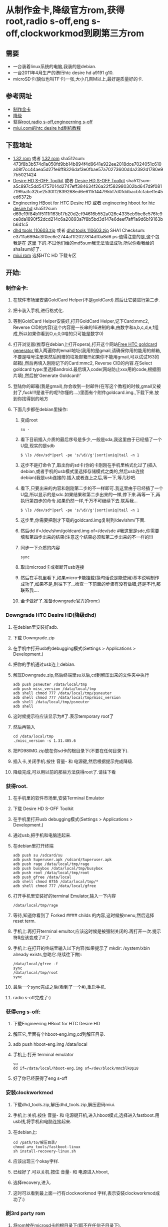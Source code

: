 #+OPTIONS: ^:nil email:t
#+AUTHOR: cfy
#+EMAIL: jeova.sanctus.unus+html@gmail.com
* 从制作金卡,降级官方rom,获得root,radio s-off,eng s-off,clockworkmod到刷第三方rom
** 需要
   - 一台装着linux系统的电脑,我装的是debian.
   - 一台2011年4月生产的港行htc desire hd a9191 g10.
   - microSD卡(貌似也叫TF卡)一张,大小几百M以上,最好是质量好的卡.
** 参考网址
   - [[http://www.addictivetips.com/mobile/how-to-make-gold-card-for-htc-desire-hd][制作金卡]]
   - [[http://www.addictivetips.com/mobile/how-to-downgrade-htc-desire-hd-to-root-it-after-ota-update/][降级]]
   - [[http://www.addictivetips.com/mobile/how-to-gain-s-off-radio-and-engineering-on-htc-desire-hd/][获得root,radio s-off,engineerning s-off]]
   - [[http://www.miui.com/a-62.html][miui.com的htc desire hd刷机教程]]
** 下载地址
   - [[http://android.d3xt3r01.tk/cyanogen/ace/stock/1.32.405.6/PD98IMG.zip][1.32 rom]] 或者 [[ftp://vps/dhd/PD98IMG.zip][1.32 rom]] 
     sha512sum: 473f8b3b574d1a050fd9bb14b894f4d9641e922ee2018dce7024051c610a08f7cc44aea5d27fe6ff8326daf3e0fbae57a70273600d4a2392d1780e97b5021424
   - [[http://www.addictivetips.com/?attachment_id%3D46640][Desire HD S-OFF Toolkit]] 或者 [[ftp://184.82.41.44/dhd/DHD_S-OFF_Toolkit.zip][Desire HD S-OFF Toolkit]]
     sha512sum: a5c897c5dd54757014d2747eff384634f26a22f582980302bd647d9f0817f99aa1c32be2530ff2839268ed6e6115144795bf7d0fddbacbfcfabeffe45ed6372b
   - [[http://www.addictivetips.com/?attachment_id%3D44625][Engineering HBoot for HTC Desire HD]] 或者[[ftp://184.82.41.44/dhd/DHD_MT4G-eng-hboot.zip][ engineering hboot for htc desire hd]]
     sha512sum d69e19f84b1f5111f163b17b20d2cf94616b552a026c4335eb9be8c576fc9ce8da1890f52dcd214c6a20893a7f8b5bd3d147e6deef7aff1a9d6b19163bb641c5
   - [[http://cfy.googlecode.com/files/dhd_tools_110603.zip][dhd tools 110603.zip]]
     或者 [[ftp://184.82.41.44/dhd/dhd_tools_110603.zip][dhd tools 110603.zip]]
     SHA1 Checksum: 	 e3711a6994c3f0ec6e2744af1f2027814df0a8d6
     ps:值得注意的是,这个包我是在 [[http://www.miui.com/a-62.html][这里]] 下的.不过他们给的md5sum我无法验证成功.所以你看我给的sha1sum好了.
   - [[http://www.miui.com/download.html][miui rom]]
     选择HTC HD 下载专区
** 开始:
*** 制作金卡:
****  在软件市场里安装GoldCard Helper(不是goldCard).然后让它装进行第二步.
****  把卡装入手机,进行格式化.
****  等到GoldCard Helper安装好,打开GoldCard Helper,记下Card:mmc2, Reverse CID的内容(这个内容是一长串的16进制的串,由数字和a,b,c,d,e,f组成,所以如果你看到O,o,0,0啥的只可能是数字0)
****  打开浏览器(推荐在debian上打开opera),打开这个网站[[http://psas.revskills.de/?q%3Dgoldcard][Free HTC goldcard generator]],输入两遍你的email地址(我用的是gmail,请确保你用的能用的邮箱,不要是啥号注册来然后附赠的垃圾邮箱!!!如果你不能用gmail,可以试试163的邮箱),然后再填入刚刚记下的Card:mmc2, Reverse CID的内容.在Select goldcard type:里选择android.最后填入code(网站防止xxx用的code,根据图片填),然后按'Generate Goldcard!'
****  登陆你的邮箱(我是gmail),你会收到一封邮件(在写这个教程的时候,gmail又被封了,fuck!!!是谁干的呢?你懂的....)里面有个附件goldcard.img.,下载下来.放到你找得到的地方
****  下面几步都在debian里操作:
***** 变成root
#+begin_src shell
su - 
#+end_src
***** 看下目前插入介质的最后序号是多少,一般是sda,我这里由于已经插了一个U盘,现实的是sdb
#+begin_src shell 
$ \ls /dev/sd*|perl -pe 's/\d//g'|sort|uniq|tail -n 1 
#+end_src
***** 这步不是打命令了,取出你的sd卡(你的卡刚刚在手机里格式化过了)插入debian,或者手机的usb模式里选择存储模式之类的,然后usb连接debian(我是usb连接的.插入或者连上之后,等一下,等几秒吧.
***** 看下,只要出来的内容和刚刚第二步的不一样即可.我这里由于已经插了一个U盘,所以显示的是sdc.如果结果和第二步出来的一样,停下来.再等一下,再执行第四步的命令.如果仍然一样,千万不可继续下去.联系我...
#+begin_src shell 
$ \ls /dev/sd*|perl -pe 's/\d//g'|sort|uniq|tail -n 1 
#+end_src
***** 这步里,你需要把刚才下载的goldcard.img复制到/dev/shm/下面.
***** 然后dd if=/dev/shm/goldcard.img of=/dev/sdc #我这里是sdc,你需要填和第四步出来的结果(注意这个结果必须和第二步出来的不一样的!!)
***** 同步一下介质的内容
#+begin_src shell 
sync
#+end_src
***** 取出microsd卡或者断开usb连接
***** 然后在手机里看下,如果micro卡能挂载(换句话说是能使用)基本说明制作成功了,如果不是,别往下了...检查一下前面的步骤有没有做错,还是不行,那联系我....
***** 金卡做好了.准备downgrade官方的rom:)
***  Downgrade HTC Desire HD(降级dhd)
****  在debian里安装好adb.
****  下载 Downgrade.zip
****  在手机中打开usb的debugging模式(Settings > Applications > Development.)
****  把你的手机通过usb连上debian.
****  解压Downgrade.zip,然后终端里su以后,cd到解压出来的文件夹中执行
#+begin_src shell 
adb push psneuter /data/local/tmp
adb push misc_version /data/local/tmp
adb shell chmod 777 /data/local/tmp/psneuter
adb shell chmod 777 /data/local/tmp/misc_version
adb shell /data/local/tmp/psneuter
adb shell
#+end_src
****  这时候提示符应该显示为#了.表示temporary root了
****  然后再输入
#+begin_src shell
cd /data/local/tmp
./misc_version -s 1.31.405.6
#+end_src
****  把PD98IMG.zip放在你sd卡的根目录下(不要在任何目录下).
****  插入卡,关闭手机.按住 音量- 和 电源键,然后根据提示完成降级.
****  降级完成,可以用以前的那些方法获得root了.请往下看
*** 获得root.
****  在手机里的软件市场里,安装Terminal Emulator
****  下载 Desire HD S-OFF Toolkit
****  在手机里打开usb debugging模式(Settings > Applications > Development.)
****  通过usb,把手机和电脑连起来.
****  在debian里打开终端
#+begin_src shell 
adb push su /sdcard/su
adb push Superuser.apk /sdcard/Superuser.apk
adb push rage /data/local/tmp/rage
adb push busybox /data/local/tmp/busybox
adb push root /data/local/tmp/root
adb push gfree /data/local
adb shell chmod 0755 /data/local/tmp/*
adb shell chmod 777 /data/local/gfree
#+end_src
****  打开手机里安装好的terminal Emulator,输入一下内容
#+begin_src shell 
/data/local/tmp/rage
#+end_src
****  等待,知道你看到了 Forked #### childs 的内容,这时候按menu,然后选择reset term.
****  手机上:再打开terminal emultor,应该这时候是被强制关闭的.再打开一次.提示符$应该变成了#了.
****  手机上:在打开的终端里输入以下内容(如果提示了 mkdir: /system/xbin already exists,忽略它.继续往下做):
#+begin_src shell 
/data/local/gfree -f
sync
/data/local/tmp/root
sync
#+end_src
****  最后一个sync完成之后(看到了一个#),重启手机.
****  radio s-off完成了:)
*** 获得eng s-off:
****  下载Engineering HBoot for HTC Desire HD
****  解压它,里面有个hboot-eng.img,cd到解压目录.
****  adb push hboot-eng.img /data/local
****  手机上:打开 terminal emulator
#+begin_src shell 
su
dd if=/data/local/hboot-eng.img of=/dev/block/mmcblk0p18
#+end_src
**** 好了你已经获得了eng s-off
*** 安装clockworkmod
****  下载dhd_tools.zip,解压dhd_tools.zip,解压密码miui.
****  手机上:关机.按住 音量- 和 电源键开机,进入hboot模式,选择进入fastboot.用usb线,将手机和电脑连接起来.
****  在debian上:
#+begin_src shell 
cd /path/to/解压目录/
chmod a+x tools/fastboot-linux
sh install-recovery-linux.sh
#+end_src
****  应该出现三个okay字样.
****  已经好了.可以关机.按住 音量- 和 电源进入hboot,
****  选择recovery,进入.
****  这时可以看到最上面一行有clockworkmod 字样,表示安装clockworkmod成功了:)
*** 刷3rd party rom
****  将rom放在microsd卡的根目录下(即不在任何子目录下).
****  用前面的方法进入recovery(clockworkmod)
****  还是用音量键选择,电源键来确认.选择
***** wipe data/factory reset
***** yes -- delete all user data
***** wipe cache partition
***** yes -- wipe cache
***** install zip from sdcard
***** choose zip from sdcard
***** 选择某个以zip为后缀的文件.
***** yes - install xxxxxx.zip
***** 返回
***** reboot system now
****  系统重启以后,你就看可以看到刚刚刷的rom了;)
****  happying hacking

